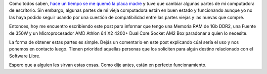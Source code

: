 .. link:
.. description:
.. tags: software libre
.. date: 2012/02/17 14:50:58
.. title: Donación de hardware
.. slug: donacion-de-hardware

Como todos saben, `hace un tiempo se me quemó la placa
madre <http://humitos.wordpress.com/2011/12/21/sustitucion-de-pc-no-asi-de-so/>`__
y tuve que cambiar algunas partes de mi computadora de escritorio. Sin
embargo, algunas partes de mi vieja computadora están en buen estado y
funcionando aunque yo no las haya podido seguir usando por una cuestión
de compatibilidad entre las partes viejas y las nuevas que compré.

Entonces, hoy me encuentro escribiendo este post para informar que tengo
una Memoria RAM de 1Gb DDR2, una Fuente de 350W y un Microprocesador AMD
Athlon 64 X2 4200+ Dual Core Socket AM2 Box paradonar a quien lo
necesite.

|image0|\ |image1|\ |image2|\ |image3|

La forma de obtener estas partes es simple. Dejás un comentario en este
post explicando cúal sería el uso y nos ponemos en contacto luego.
Tienen prioridad aquellas personas que los soliciten para algún destino
relacionado con el Software Libre.

Espero que a alguien les sirvan estas cosas. Como dije antes, están en
perfecto funcionamiento.

.. |image0| image:: http://humitos.files.wordpress.com/2012/02/dsc_0379.jpg?w=300
   :target: http://humitos.files.wordpress.com/2012/02/dsc_0379.jpg
.. |image1| image:: http://humitos.files.wordpress.com/2012/02/dsc_0380.jpg?w=300
   :target: http://humitos.files.wordpress.com/2012/02/dsc_0380.jpg
.. |image2| image:: http://humitos.files.wordpress.com/2012/02/dsc_0381.jpg?w=300
   :target: http://humitos.files.wordpress.com/2012/02/dsc_0381.jpg
.. |image3| image:: http://humitos.files.wordpress.com/2012/02/dsc_0383.jpg?w=300
   :target: http://humitos.files.wordpress.com/2012/02/dsc_0383.jpg
